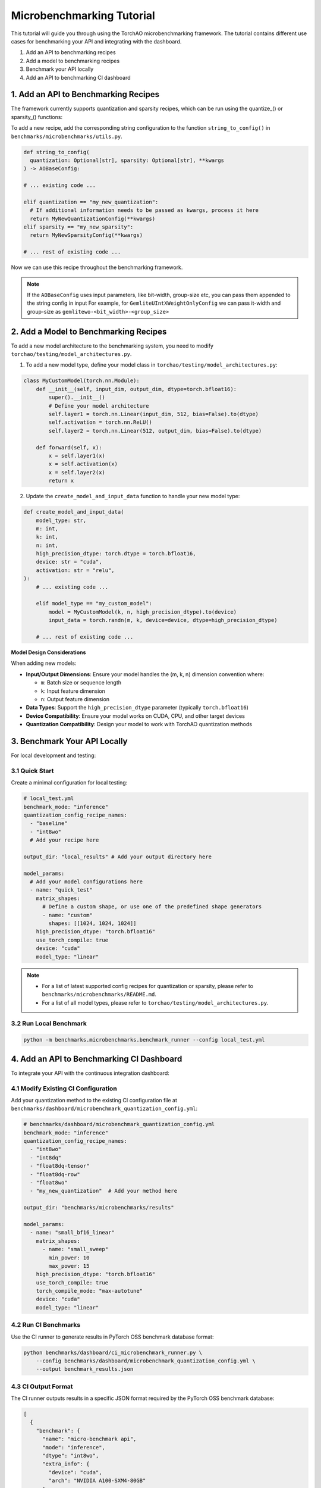 Microbenchmarking Tutorial
==========================

This tutorial will guide you through using the TorchAO microbenchmarking framework. The tutorial contains different use cases for benchmarking your API and integrating with the dashboard.

1. Add an API to benchmarking recipes
2. Add a model to benchmarking recipes
3. Benchmark your API locally
4. Add an API to benchmarking CI dashboard

1. Add an API to Benchmarking Recipes
--------------------------------------

The framework currently supports quantization and sparsity recipes, which can be run using the quantize_() or sparsity_() functions:

To add a new recipe, add the corresponding string configuration to the function ``string_to_config()`` in ``benchmarks/microbenchmarks/utils.py``.

.. code-block:: python

  def string_to_config(
    quantization: Optional[str], sparsity: Optional[str], **kwargs
  ) -> AOBaseConfig:

  # ... existing code ...

  elif quantization == "my_new_quantization":
    # If additional information needs to be passed as kwargs, process it here
    return MyNewQuantizationConfig(**kwargs)
  elif sparsity == "my_new_sparsity":
    return MyNewSparsityConfig(**kwargs)

  # ... rest of existing code ...

Now we can use this recipe throughout the benchmarking framework.

.. note::

  If the ``AOBaseConfig`` uses input parameters, like bit-width, group-size etc, you can pass them appended to the string config in input
  For example, for ``GemliteUIntXWeightOnlyConfig`` we can pass it-width and group-size as ``gemlitewo-<bit_width>-<group_size>``

2. Add a Model to Benchmarking Recipes
---------------------------------------

To add a new model architecture to the benchmarking system, you need to modify ``torchao/testing/model_architectures.py``.

1. To add a new model type, define your model class in ``torchao/testing/model_architectures.py``:

.. code-block:: python

    class MyCustomModel(torch.nn.Module):
        def __init__(self, input_dim, output_dim, dtype=torch.bfloat16):
            super().__init__()
            # Define your model architecture
            self.layer1 = torch.nn.Linear(input_dim, 512, bias=False).to(dtype)
            self.activation = torch.nn.ReLU()
            self.layer2 = torch.nn.Linear(512, output_dim, bias=False).to(dtype)

        def forward(self, x):
            x = self.layer1(x)
            x = self.activation(x)
            x = self.layer2(x)
            return x

2. Update the ``create_model_and_input_data`` function to handle your new model type:

.. code-block:: python

    def create_model_and_input_data(
        model_type: str,
        m: int,
        k: int,
        n: int,
        high_precision_dtype: torch.dtype = torch.bfloat16,
        device: str = "cuda",
        activation: str = "relu",
    ):
        # ... existing code ...

        elif model_type == "my_custom_model":
            model = MyCustomModel(k, n, high_precision_dtype).to(device)
            input_data = torch.randn(m, k, device=device, dtype=high_precision_dtype)

        # ... rest of existing code ...

**Model Design Considerations**

When adding new models:

- **Input/Output Dimensions**: Ensure your model handles the (m, k, n) dimension convention where:

  - ``m``: Batch size or sequence length
  - ``k``: Input feature dimension
  - ``n``: Output feature dimension

- **Data Types**: Support the ``high_precision_dtype`` parameter (typically ``torch.bfloat16``)

- **Device Compatibility**: Ensure your model works on CUDA, CPU, and other target devices

- **Quantization Compatibility**: Design your model to work with TorchAO quantization methods

3. Benchmark Your API Locally
------------------------------

For local development and testing:

3.1 Quick Start
~~~~~~~~~~~~~~~

Create a minimal configuration for local testing:

.. code-block:: yaml

    # local_test.yml
    benchmark_mode: "inference"
    quantization_config_recipe_names:
      - "baseline"
      - "int8wo"
      # Add your recipe here

    output_dir: "local_results" # Add your output directory here

    model_params:
      # Add your model configurations here
      - name: "quick_test"
        matrix_shapes:
          # Define a custom shape, or use one of the predefined shape generators
          - name: "custom"
            shapes: [[1024, 1024, 1024]]
        high_precision_dtype: "torch.bfloat16"
        use_torch_compile: true
        device: "cuda"
        model_type: "linear"

.. note::
  - For a list of latest supported config recipes for quantization or sparsity, please refer to ``benchmarks/microbenchmarks/README.md``.
  - For a list of all model types, please refer to ``torchao/testing/model_architectures.py``.

3.2 Run Local Benchmark
~~~~~~~~~~~~~~~~~~~~~~~

.. code-block:: bash

    python -m benchmarks.microbenchmarks.benchmark_runner --config local_test.yml

4. Add an API to Benchmarking CI Dashboard
------------------------------------------

To integrate your API with the continuous integration dashboard:

4.1 Modify Existing CI Configuration
~~~~~~~~~~~~~~~~~~~~~~~~~~~~~~~~~~~~

Add your quantization method to the existing CI configuration file at ``benchmarks/dashboard/microbenchmark_quantization_config.yml``:

.. code-block:: yaml

    # benchmarks/dashboard/microbenchmark_quantization_config.yml
    benchmark_mode: "inference"
    quantization_config_recipe_names:
      - "int8wo"
      - "int8dq"
      - "float8dq-tensor"
      - "float8dq-row"
      - "float8wo"
      - "my_new_quantization"  # Add your method here

    output_dir: "benchmarks/microbenchmarks/results"

    model_params:
      - name: "small_bf16_linear"
        matrix_shapes:
          - name: "small_sweep"
            min_power: 10
            max_power: 15
        high_precision_dtype: "torch.bfloat16"
        use_torch_compile: true
        torch_compile_mode: "max-autotune"
        device: "cuda"
        model_type: "linear"

4.2 Run CI Benchmarks
~~~~~~~~~~~~~~~~~~~~~

Use the CI runner to generate results in PyTorch OSS benchmark database format:

.. code-block:: bash

    python benchmarks/dashboard/ci_microbenchmark_runner.py \
        --config benchmarks/dashboard/microbenchmark_quantization_config.yml \
        --output benchmark_results.json

4.3 CI Output Format
~~~~~~~~~~~~~~~~~~~~

The CI runner outputs results in a specific JSON format required by the PyTorch OSS benchmark database:

.. code-block:: json

    [
      {
        "benchmark": {
          "name": "micro-benchmark api",
          "mode": "inference",
          "dtype": "int8wo",
          "extra_info": {
            "device": "cuda",
            "arch": "NVIDIA A100-SXM4-80GB"
          }
        },
        "model": {
          "name": "1024-1024-1024",
          "type": "micro-benchmark custom layer",
          "origins": ["torchao"]
        },
        "metric": {
          "name": "speedup(wrt bf16)",
          "benchmark_values": [1.25],
          "target_value": 0.0
        },
        "runners": [],
        "dependencies": {}
      }
    ]

4.4 Integration with CI Pipeline
~~~~~~~~~~~~~~~~~~~~~~~~~~~~~~~~

To integrate with your CI pipeline, add the benchmark step to your workflow:

.. code-block:: yaml

    # Example GitHub Actions step
    - name: Run Microbenchmarks
      run: |
        python benchmarks/dashboard/ci_microbenchmark_runner.py \
          --config benchmarks/dashboard/microbenchmark_quantization_config.yml \
          --output benchmark_results.json

    - name: Upload Results
      # Upload benchmark_results.json to your dashboard system

Advanced Usage
--------------

Multiple Model Configurations
~~~~~~~~~~~~~~~~~~~~~~~~~~~~~

You can benchmark multiple model configurations in a single run:

.. code-block:: yaml

    model_params:
      - name: "small_models"
        matrix_shapes:
          - name: "pow2"
            min_power: 10
            max_power: 12
        model_type: "linear"
        device: "cuda"

      - name: "transformer_models"
        matrix_shapes:
          - name: "llama"
        model_type: "transformer_block"
        device: "cuda"

      - name: "cpu_models"
        matrix_shapes:
          - name: "custom"
            shapes: [[512, 512, 512]]
        model_type: "linear"
        device: "cpu"

Running Tests
~~~~~~~~~~~~~

To verify your setup and run the test suite:

.. code-block:: bash

    python -m unittest discover benchmarks/microbenchmarks/test

Interpreting Results
~~~~~~~~~~~~~~~~~~~~

The benchmark results include:

- **Speedup**: Performance improvement compared to baseline (bfloat16)
- **Memory Usage**: Peak memory consumption during inference
- **Latency**: Time taken for inference operations
- **Profiling Data**: Detailed performance traces (when enabled)

Results are saved in CSV format with columns for:

- Model configuration
- Quantization method
- Shape dimensions (M, K, N)
- Performance metrics
- Device information

Troubleshooting
---------------

Common Issues
~~~~~~~~~~~~~

1. **CUDA Out of Memory**: Reduce batch size or matrix dimensions
2. **Compilation Errors**: Set ``use_torch_compile: false`` for debugging
3. **Missing Quantization Methods**: Ensure TorchAO is properly installed
4. **Device Not Available**: Check device availability and drivers

Best Practices
~~~~~~~~~~~~~~

1. Always include a baseline configuration for comparison
2. Use ``small_sweep`` for initial testing, ``sweep`` for comprehensive analysis
3. Enable profiling only when needed (adds overhead)
4. Test on multiple devices when possible
5. Use consistent naming conventions for reproducibility

For more detailed information about the framework components, see the README files in the ``benchmarks/microbenchmarks/`` directory.

